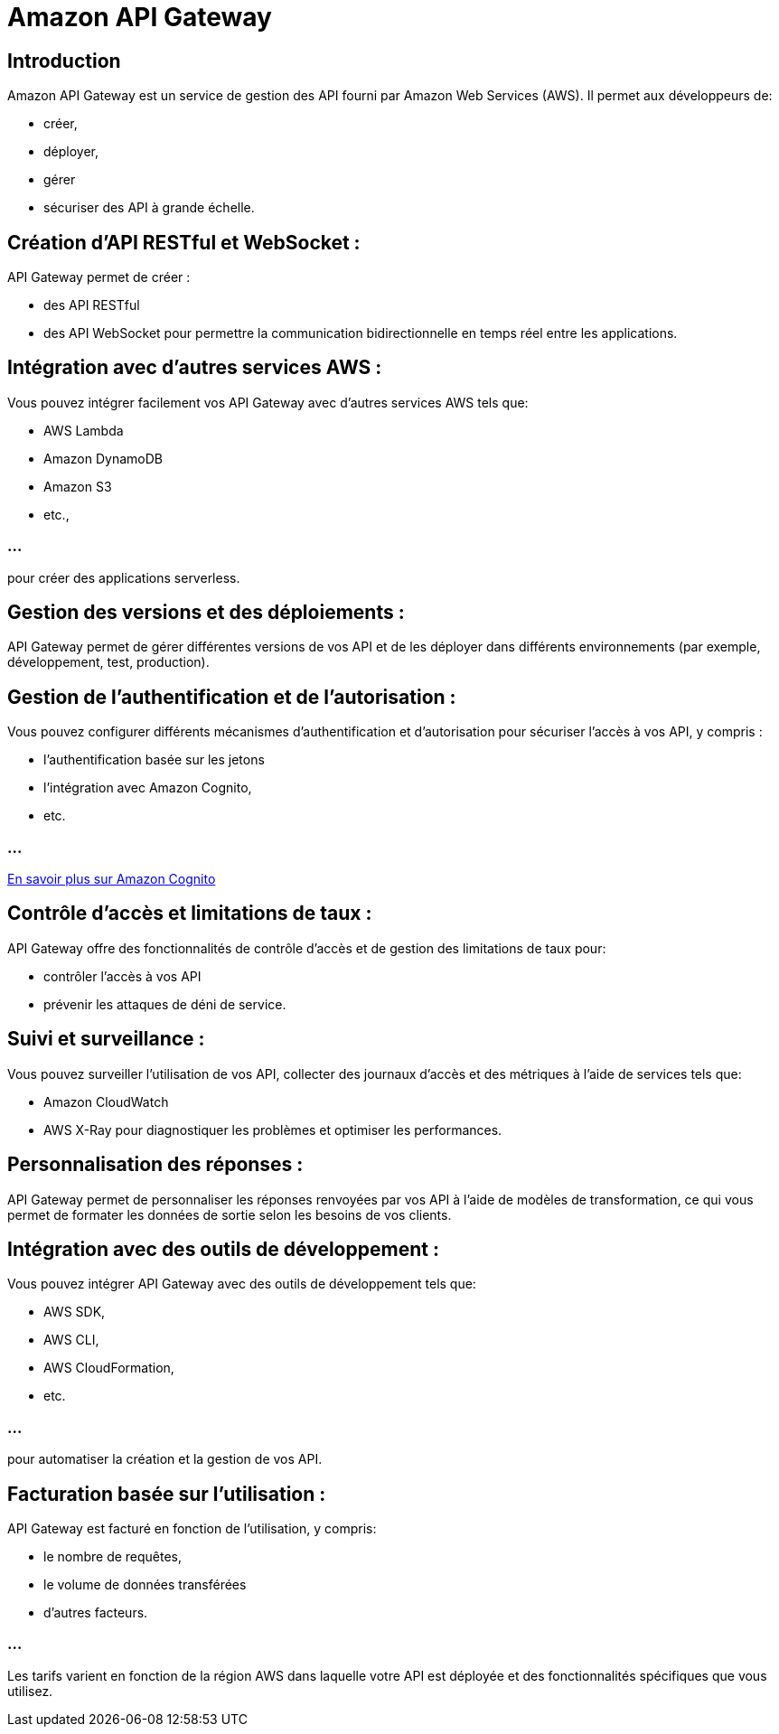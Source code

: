= Amazon API Gateway

== Introduction

Amazon API Gateway est un service de gestion des API fourni par Amazon Web Services (AWS). Il permet aux développeurs de:
[%step]
* créer, 
* déployer, 
* gérer
* sécuriser des API à grande échelle. 

== Création d'API RESTful et WebSocket : 

API Gateway permet de créer  :
[%step]
* des API RESTful
* des API WebSocket pour permettre la communication bidirectionnelle en temps réel entre les applications.


== Intégration avec d'autres services AWS : 

Vous pouvez intégrer facilement vos API Gateway avec d'autres services AWS tels que:
[%step]
* AWS Lambda
* Amazon DynamoDB
* Amazon S3
* etc., 

=== ...

pour créer des applications serverless.

== Gestion des versions et des déploiements : 

API Gateway permet de gérer différentes versions de vos API et de les déployer dans différents environnements (par exemple, développement, test, production).

== Gestion de l'authentification et de l'autorisation : 

Vous pouvez configurer différents mécanismes d'authentification et d'autorisation pour sécuriser l'accès à vos API, y compris :
[%step]
* l'authentification basée sur les jetons
* l'intégration avec Amazon Cognito, 
* etc.

=== ...

link:./cognito.html[En savoir plus sur Amazon Cognito]

== Contrôle d'accès et limitations de taux : 

API Gateway offre des fonctionnalités de contrôle d'accès et de gestion des limitations de taux pour:
[%step]
* contrôler l'accès à vos API
* prévenir les attaques de déni de service.


== Suivi et surveillance : 

Vous pouvez surveiller l'utilisation de vos API, collecter des journaux d'accès et des métriques à l'aide de services tels que:
[%step]
* Amazon CloudWatch 
* AWS X-Ray pour diagnostiquer les problèmes et optimiser les performances.

== Personnalisation des réponses : 

API Gateway permet de personnaliser les réponses renvoyées par vos API à l'aide de modèles de transformation, ce qui vous permet de formater les données de sortie selon les besoins de vos clients.

== Intégration avec des outils de développement : 

Vous pouvez intégrer API Gateway avec des outils de développement tels que:
[%step]
* AWS SDK, 
* AWS CLI, 
* AWS CloudFormation, 
* etc.

=== ...

pour automatiser la création et la gestion de vos API.

== Facturation basée sur l'utilisation : 

API Gateway est facturé en fonction de l'utilisation, y compris:
[%step]
* le nombre de requêtes,
* le volume de données transférées 
* d'autres facteurs. 

=== ...

Les tarifs varient en fonction de la région AWS dans laquelle votre API est déployée et des fonctionnalités spécifiques que vous utilisez.

